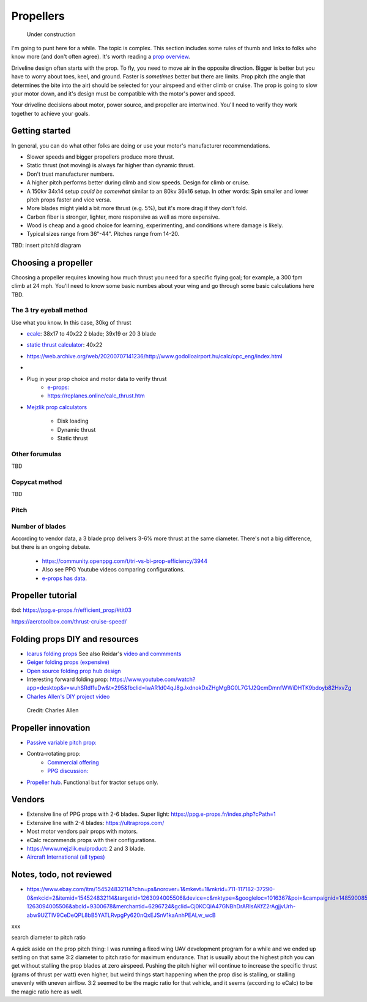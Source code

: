 .. _prop:

************************************************
Propellers
************************************************

.. figure:: images/uc3.gif
   :scale: 30%

   Under construction

I'm going to punt here for a while. The topic is complex. This section includes some rules of thumb and links to folks who know more (and don't often agree). It's worth reading a `prop overview <https://aerotoolbox.com/thrust-cruise-speed/>`_.

Driveline design often starts with the prop. To fly, you need to move air in the opposite direction. Bigger is better but you have to worry about toes, keel, and ground. Faster is *sometimes* better but there are limits. Prop pitch (the angle that determines the bite into the air) should be selected for your airspeed and either climb or cruise. The prop is going to slow your motor down, and it's design must be compatible with the motor's power and speed. 

Your driveline decisions about motor, power source, and propeller are intertwined. You'll need to verify they work together to achieve your goals. 

Getting started
==========================

In general, you can do what other folks are doing or use your motor's manufacturer recommendations.

* Slower speeds and bigger propellers produce more thrust. 
* Static thrust (not moving) is always far higher than dynamic thrust. 
* Don't trust manufacturer numbers. 
* A higher pitch performs better during climb and slow speeds. Design for climb or cruise. 
* A 150kv 34x14 setup *could be somewhat* similar to an 80kv 36x16 setup. In other words: Spin smaller and lower pitch props faster and vice versa. 
* More blades might yield a bit more thrust (e.g. 5%), but it's more drag if they don't fold.
* Carbon fiber is stronger, lighter, more responsive as well as more expensive. 
* Wood is cheap and a good choice for learning, experimenting, and conditions where damage is likely. 
* Typical sizes range from 36"-44". Pitches range from 14-20.

TBD: insert pitch/d diagram

Choosing a propeller
==========================

Choosing a propeller requires knowing how much thrust you need for a specific flying goal; for example, a 300 fpm climb at 24 mph. You'll need to know some basic numbes about your wing and go through some basic calculations here TBD. 

The 3 try eyeball method
--------------------------

Use what you know. In this case, 30kg of thrust

* `ecalc <https://www.ecalc.ch/setupfinder.php>`_: 38x17 to 40x22 2 blade; 39x19 or 20 3 blade
* `static thrust calculator <https://www.poweredparagliders.com.au/Calculators/Static_Thrust_Calculator.htm>`_: 40x22
* https://web.archive.org/web/20200707141236/http://www.godolloairport.hu/calc/opc_eng/index.html
* 
* Plug in your prop choice and motor data to verify thrust
    * `e-props:  <https://ppg.e-props.fr/calculator_PROPS.php?language=en>`_
    * https://rcplanes.online/calc_thrust.htm
* `Mejzlik prop calculators <https://www.mejzlik.eu/technical-data/propeller_calculatorf>`_

    * Disk loading
    * Dynamic thrust
    * Static thrust

Other forumulas
-----------------------

TBD

Copycat method
---------------------------------

TBD

Pitch
------------------

Number of blades
------------------------

According to vendor data, a 3 blade prop delivers 3-6% more thrust at the same diameter. There's not a big difference, but there is an ongoing debate. 

  * https://community.openppg.com/t/tri-vs-bi-prop-efficiency/3944
  * Also see PPG Youtube videos comparing configurations.
  * `e-props has data <https://aircraft.e-props.fr/efficient_prop/#tit02>`_.


Propeller tutorial
==========================

tbd: https://ppg.e-props.fr/efficient_prop/#tit03

https://aerotoolbox.com/thrust-cruise-speed/


Folding props DIY and resources
============================================

* `Icarus folding props <https://icare-icarus.3dcartstores.com/RASA-CFK-3-Blades-Propeller-Folding-342225-MAG-CAD-BIG_p_852.html>`_ See also Reidar's `video and commments <https://www.youtube.com/watch?v=-sIVpOLYoqg&t=144s>`_
* `Geiger folding props (expensive) <https://www.geigerengineering.de/en/avionics/products>`_
* `Open source folding prop hub design <http://graal-aero.fr/hub_e.html>`_
* Interesting forward folding prop:  https://www.youtube.com/watch?app=desktop&v=wuhSRdffuDw&t=295&fbclid=IwAR1d04qJ8gJxdnokDxZHgMgBG0L7G1J2QcmDmnfWWiDHTK9bdoyb82HxvZg
* `Charles Allen's DIY project video <https://www.youtube.com/watch?v=cyBJLpHkc7A>`_

.. figure:: images/diyfoldingca.png
    :target: https://www.youtube.com/watch?v=cyBJLpHkc7A

   Credit: Charles Allen


Propeller innovation
================================

* `Passive variable pitch prop: <https://www.facebook.com/groups/904566026835865/permalink/944285446197256>`_

* Contra-rotating prop: 
    * `Commercial offering <https://www.crflight.com/?utm_source=unmannedsystemstechnology.com&utm_medium=referral>`_
    * `PPG discussion: <https://community.openppg.com/t/co-axial-motors-with-counter-rotating-props/114>`_
  
* `Propeller hub <https://www.f3aunlimited.com/airplane-accessories/falcon-82mm-carbon-fiber-spinner-with-cnc-cooling>`_. Functional but for tractor setups only. 

Vendors
==================

* Extensive line of PPG props with 2-6 blades. Super light: https://ppg.e-props.fr/index.php?cPath=1
* Extensive line with 2-4 blades: https://ultraprops.com/
* Most motor vendors pair props with motors. 
* eCalc recommends props with their configurations.
* https://www.mejzlik.eu/product: 2 and 3 blade.
* `Aircraft International (all types) <https://www.aircraftinternational.com/Products/Propellers.aspx>`_

Notes, todo, not reviewed
=================================

* https://www.ebay.com/itm/154524832114?chn=ps&norover=1&mkevt=1&mkrid=711-117182-37290-0&mkcid=2&itemid=154524832114&targetid=1263094005506&device=c&mktype=&googleloc=1016367&poi=&campaignid=14859008593&mkgroupid=130497710760&rlsatarget=pla-1263094005506&abcId=9300678&merchantid=6296724&gclid=Cj0KCQiA47GNBhDrARIsAKfZ2rAgjjvUrh-abw9UZTIV9CeDeQPL8bB5YATLRvpgPy620nQxEJSnV1kaAnhPEALw_wcB

xxx 

search diameter to pitch ratio

A quick aside on the prop pitch thing: I was running a fixed wing UAV development program for a while and we ended up settling on that same 3:2 diameter to pitch ratio for maximum endurance. That is usually about the highest pitch you can get without stalling the prop blades at zero airspeed. Pushing the pitch higher will continue to increase the specific thrust (grams of thrust per watt) even higher, but weird things start happening when the prop disc is stalling, or stalling unevenly with uneven airflow. 3:2 seemed to be the magic ratio for that vehicle, and it seems (according to eCalc) to be the magic ratio here as well.